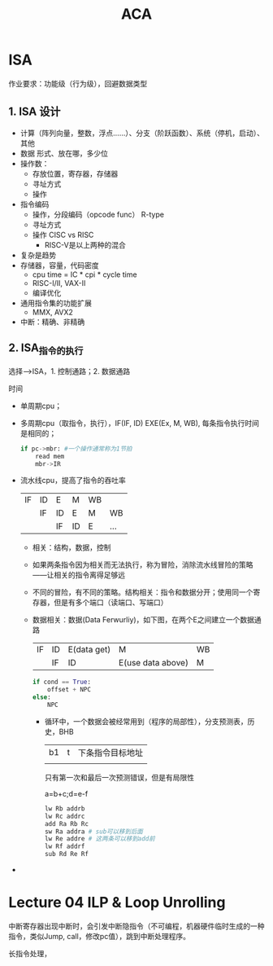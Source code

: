 #+TITLE: ACA

* ISA
作业要求：功能级（行为级），回避数据类型
** 1. ISA 设计
- 计算（阵列向量，整数，浮点……）、分支（阶跃函数）、系统（停机，启动）、其他
- 数据 形式、放在哪，多少位
- 操作数：  
  + 存放位置，寄存器，存储器
  + 寻址方式
  + 操作
- 指令编码    
  + 操作，分段编码（opcode func） R-type
  + 寻址方式
  + 操作 CISC vs RISC
    - RISC-V是以上两种的混合
- 复杂是趋势      
- 存储器，容量，代码密度
  + cpu time = IC * cpi * cycle time
  + RISC-I/II, VAX-II
  + 编译优化
- 通用指令集的功能扩展
  + MMX, AVX2
- 中断：精确、非精确

** 2. ISA_指令的执行
选择-->ISA，1. 控制通路；2. 数据通路

时间
- 单周期cpu；
- 多周期cpu（取指令，执行），IF(IF, ID) EXE(Ex, M, WB), 每条指令执行时间是相同的；
    #+BEGIN_SRC python
    if pc->mbr: #一个操作通常称为1节拍
        read mem
        mbr->IR
    #+END_SRC
- 流水线cpu，提高了指令的吞吐率
    | IF | ID | E  | M  | WB |     |
    |    | IF | ID | E  | M  | WB  |
    |    |    | IF | ID | E  | ... |
  + 相关：结构，数据，控制
  + 如果两条指令因为相关而无法执行，称为冒险，消除流水线冒险的策略——让相关的指令离得足够远
  + 不同的冒险，有不同的策略。结构相关：指令和数据分开；使用同一个寄存器，但是有多个端口（读端口、写端口）
  + 数据相关：数据(Data Ferwurliy)，如下图，在两个E之间建立一个数据通路
    | IF | ID | E(data get) | M                 | WB |
    |    | IF | ID          | E(use data above) | M  |
    #+BEGIN_SRC python
        if cond == True:
            offset + NPC
        else:
            NPC
    #+END_SRC
    - 循环中，一个数据会被经常用到（程序的局部性），分支预测表，历史，BHB
      | b1 | t | 下条指令目标地址 |
      |    |   |                  |
      只有第一次和最后一次预测错误，但是有局限性

      a=b+c;d=e-f
      #+BEGIN_SRC python
        lw Rb addrb
        lw Rc addrc
        add Ra Rb Rc
        sw Ra addra # sub可以移到后面
        lw Re addre # 这两条可以移到add前
        lw Rf addrf
        sub Rd Re Rf
      #+END_SRC
- * 指针
  #+BEGIN_SRC C
    *(p+offset(t1))=...
    ...= *(p+offset(t2))
  #+END_SRC
  存储二义性，高级语言的语法所带来的

* Lecture 04 ILP & Loop Unrolling
中断寄存器出现中断时，会引发中断隐指令（不可编程，机器硬件临时生成的一种指令，类似Jump, call，修改pc值），跳到中断处理程序。

长指令处理，
